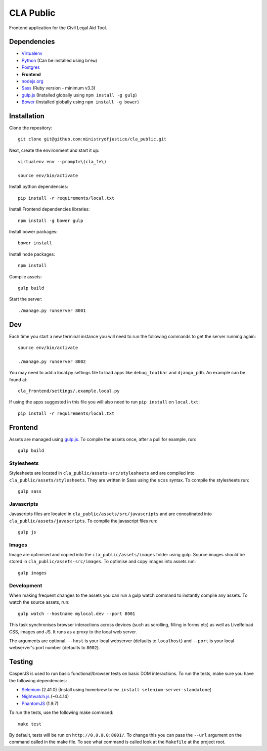 CLA Public
############

Frontend application for the Civil Legal Aid Tool.

Dependencies
------------

-  `Virtualenv <http://www.virtualenv.org/en/latest/>`__
-  `Python <http://www.python.org/>`__ (Can be installed using ``brew``)
-  `Postgres <http://www.postgresql.org/>`__
-  **Frontend**
-  `nodejs.org <http://nodejs.org/>`__
-  `Sass <http://sass-lang.com/>`__ (Ruby version - minimum v3.3)
-  `gulp.js <http://gulpjs.com/>`__ (Installed globally using
   ``npm install -g gulp``)
-  `Bower <http://bower.io/>`__ (Installed globally using
   ``npm install -g bower``)

Installation
------------

Clone the repository:

::

    git clone git@github.com:ministryofjustice/cla_public.git

Next, create the environment and start it up:

::

    virtualenv env --prompt=\(cla_fe\)

    source env/bin/activate

Install python dependencies:

::

    pip install -r requirements/local.txt

Install Frontend dependencies libraries:

::

    npm install -g bower gulp

Install bower packages:

::

    bower install

Install node packages:

::

    npm install

Compile assets:

::

    gulp build

Start the server:

::

    ./manage.py runserver 8001

Dev
---

Each time you start a new terminal instance you will need to run the
following commands to get the server running again:

::

    source env/bin/activate

    ./manage.py runserver 8002

You may need to add a local.py settings file to load apps like
``debug_toolbar`` and ``django_pdb``. An example can be found at:

::

    cla_frontend/settings/.example.local.py

If using the apps suggested in this file you will also need to run
``pip install`` on ``local.txt``:

::

    pip install -r requirements/local.txt

Frontend
--------

Assets are managed using `gulp.js <http://gulpjs.com/>`__. To compile
the assets once, after a pull for example, run:

::

    gulp build

Stylesheets
~~~~~~~~~~~

Stylesheets are located in ``cla_public/assets-src/stylesheets`` and are
compiled into ``cla_public/assets/stylesheets``. They are written in
Sass using the ``scss`` syntax. To compile the stylesheets run:

::

    gulp sass

Javascripts
~~~~~~~~~~~

Javascripts files are located in ``cla_public/assets/src/javascripts``
and are concatinated into ``cla_public/assets/javascripts``. To compile
the javascript files run:

::

    gulp js

Images
~~~~~~

Image are optimised and copied into the ``cla_public/assets/images``
folder using gulp. Source images should be stored in
``cla_public/assets-src/images``. To optimise and copy images into
assets run:

::

    gulp images

Development
~~~~~~~~~~~

When making frequent changes to the assets you can run a gulp watch
command to instantly compile any assets. To watch the source assets,
run:

::

    gulp watch --hostname mylocal.dev --port 8001

This task synchronises browser interactions across devices (such as
scrolling, filling in forms etc) as well as LiveReload CSS, images and
JS. It runs as a proxy to the local web server.

The arguments are optional. ``--host`` is your local webserver (defaults
to ``localhost``) and ``--port`` is your local webserver's port number
(defaults to ``8002``).

Testing
-------

CasperJS is used to run basic functional/browser tests on basic DOM
interactions. To run the tests, make sure you have the following
dependencies:

-  `Selenium <http://docs.seleniumhq.org/>`__ (2.41.0) (Install using
   homebrew ``brew install selenium-server-standalone``)
-  `Nightwatch.js <http://nightwatchjs.org/>`__ (~0.4.14)
-  `PhantomJS <http://phantomjs.org/>`__ (1.9.7)

To run the tests, use the following make command:

::

    make test

By default, tests will be run on ``http://0.0.0.0:8001/``. To change
this you can pass the ``--url`` argument on the command called in the
make file. To see what command is called look at the ``Makefile`` at the
project root.
